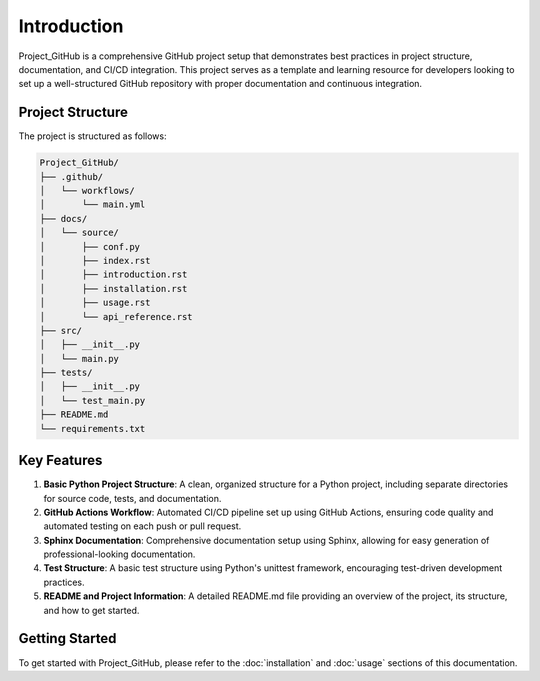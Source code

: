 Introduction
============

Project_GitHub is a comprehensive GitHub project setup that demonstrates best practices in project structure, documentation, and CI/CD integration. This project serves as a template and learning resource for developers looking to set up a well-structured GitHub repository with proper documentation and continuous integration.

Project Structure
-----------------

The project is structured as follows:

.. code-block:: none

   Project_GitHub/
   ├── .github/
   │   └── workflows/
   │       └── main.yml
   ├── docs/
   │   └── source/
   │       ├── conf.py
   │       ├── index.rst
   │       ├── introduction.rst
   │       ├── installation.rst
   │       ├── usage.rst
   │       └── api_reference.rst
   ├── src/
   │   ├── __init__.py
   │   └── main.py
   ├── tests/
   │   ├── __init__.py
   │   └── test_main.py
   ├── README.md
   └── requirements.txt

Key Features
------------

1. **Basic Python Project Structure**: A clean, organized structure for a Python project, including separate directories for source code, tests, and documentation.

2. **GitHub Actions Workflow**: Automated CI/CD pipeline set up using GitHub Actions, ensuring code quality and automated testing on each push or pull request.

3. **Sphinx Documentation**: Comprehensive documentation setup using Sphinx, allowing for easy generation of professional-looking documentation.

4. **Test Structure**: A basic test structure using Python's unittest framework, encouraging test-driven development practices.

5. **README and Project Information**: A detailed README.md file providing an overview of the project, its structure, and how to get started.

Getting Started
---------------

To get started with Project_GitHub, please refer to the :doc:`installation` and :doc:`usage` sections of this documentation.
